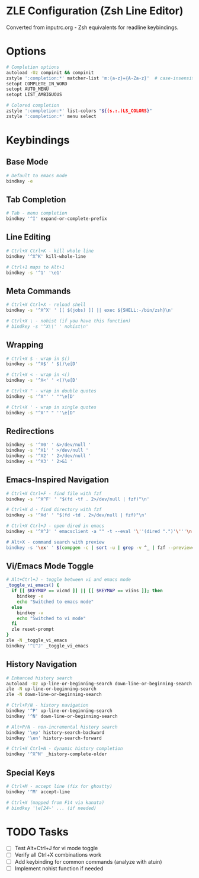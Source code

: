 #+property: header-args :tangle (concat (getenv "XDG_CONFIG_HOME") "/zsh/zle.zsh")
#+startup: content

* ZLE Configuration (Zsh Line Editor)
Converted from inputrc.org - Zsh equivalents for readline keybindings.

* Options
#+begin_src sh
# Completion options
autoload -Uz compinit && compinit
zstyle ':completion:*' matcher-list 'm:{a-z}={A-Za-z}'  # case-insensitive
setopt COMPLETE_IN_WORD
setopt AUTO_MENU
setopt LIST_AMBIGUOUS

# Colored completion
zstyle ':completion:*' list-colors "${(s.:.)LS_COLORS}"
zstyle ':completion:*' menu select
#+end_src

* Keybindings
** Base Mode
#+begin_src sh
# Default to emacs mode
bindkey -e
#+end_src

** Tab Completion
#+begin_src sh
# Tab - menu completion
bindkey '^I' expand-or-complete-prefix
#+end_src

** Line Editing
#+begin_src sh
# Ctrl+X Ctrl+K - kill whole line
bindkey '^X^K' kill-whole-line

# Ctrl+1 maps to Alt+1
bindkey -s '^1' '\e1'
#+end_src

** Meta Commands
#+begin_src sh
# Ctrl+X Ctrl+X - reload shell
bindkey -s '^X^X' ' [[ $(jobs) ]] || exec ${SHELL:-/bin/zsh}\n'

# Ctrl+X \ - nohist (if you have this function)
# bindkey -s '^X\\' ' nohist\n'
#+end_src

** Wrapping
#+begin_src sh
# Ctrl+X $ - wrap in $()
bindkey -s '^X$' ' $()\e[D'

# Ctrl+X < - wrap in <()
bindkey -s '^X<' ' <()\e[D'

# Ctrl+X " - wrap in double quotes
bindkey -s '^X"' ' ""\e[D'

# Ctrl+X ' - wrap in single quotes
bindkey -s "^X'" " ''\e[D"
#+end_src

** Redirections
#+begin_src sh
bindkey -s '^X0' ' &>/dev/null '
bindkey -s '^X1' ' >/dev/null '
bindkey -s '^X2' ' 2>/dev/null '
bindkey -s '^X3' ' 2>&1 '
#+end_src

** Emacs-Inspired Navigation
#+begin_src sh
# Ctrl+X Ctrl+F - find file with fzf
bindkey -s '^X^F' ' "$(fd -tf . 2>/dev/null | fzf)"\n'

# Ctrl+X d - find directory with fzf
bindkey -s '^Xd' ' "$(fd -td . 2>/dev/null | fzf)"\n'

# Ctrl+X Ctrl+J - open dired in emacs
bindkey -s '^X^J' ' emacsclient -a "" -t --eval '\''(dired ".")'\'''\n'

# Alt+X - command search with preview
bindkey -s '\ex' ' $(compgen -c | sort -u | grep -v ^_ | fzf --preview='\''man {} 2>/dev/null||echo "No preview available"'\'')\n'
#+end_src

** Vi/Emacs Mode Toggle
#+begin_src sh
# Alt+Ctrl+J - toggle between vi and emacs mode
_toggle_vi_emacs() {
  if [[ $KEYMAP == vicmd ]] || [[ $KEYMAP == viins ]]; then
    bindkey -e
    echo "Switched to emacs mode"
  else
    bindkey -v
    echo "Switched to vi mode"
  fi
  zle reset-prompt
}
zle -N _toggle_vi_emacs
bindkey '^[^J' _toggle_vi_emacs
#+end_src

** History Navigation
#+begin_src sh
# Enhanced history search
autoload -Uz up-line-or-beginning-search down-line-or-beginning-search
zle -N up-line-or-beginning-search
zle -N down-line-or-beginning-search

# Ctrl+P/N - history navigation
bindkey '^P' up-line-or-beginning-search
bindkey '^N' down-line-or-beginning-search

# Alt+P/N - non-incremental history search
bindkey '\ep' history-search-backward
bindkey '\en' history-search-forward

# Ctrl+X Ctrl+N - dynamic history completion
bindkey '^X^N' _history-complete-older
#+end_src

** Special Keys
#+begin_src sh
# Ctrl+M - accept line (fix for ghostty)
bindkey '^M' accept-line

# Ctrl+X (mapped from F14 via kanata)
# bindkey '\e[24~' ... (if needed)
#+end_src

* TODO Tasks
- [ ] Test Alt+Ctrl+J for vi mode toggle
- [ ] Verify all Ctrl+X combinations work
- [ ] Add keybinding for common commands (analyze with atuin)
- [ ] Implement nohist function if needed
